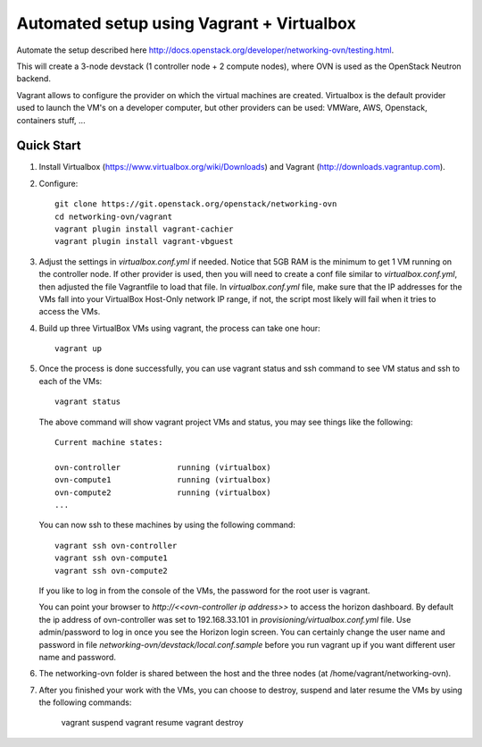 ============================================
 Automated setup using Vagrant + Virtualbox
============================================

Automate the setup described here
http://docs.openstack.org/developer/networking-ovn/testing.html.

This will create a 3-node devstack (1 controller node + 2 compute nodes), where
OVN is used as the OpenStack Neutron backend.

Vagrant allows to configure the provider on which the virtual machines are
created. Virtualbox is the default provider used to launch the VM's on a
developer computer, but other providers can be used: VMWare, AWS, Openstack,
containers stuff, ...

Quick Start
-----------

1. Install Virtualbox (https://www.virtualbox.org/wiki/Downloads) and Vagrant
   (http://downloads.vagrantup.com).

2. Configure::

    git clone https://git.openstack.org/openstack/networking-ovn
    cd networking-ovn/vagrant
    vagrant plugin install vagrant-cachier
    vagrant plugin install vagrant-vbguest

3. Adjust the settings in `virtualbox.conf.yml` if needed. Notice that
   5GB RAM is the minimum to get 1 VM running on the controller node.
   If other provider is used, then you will need to create a conf file
   similar to `virtualbox.conf.yml`, then adjusted the file Vagrantfile
   to load that file. In `virtualbox.conf.yml` file, make sure that the
   IP addresses for the VMs fall into your VirtualBox Host-Only network
   IP range, if not, the script most likely will fail when it tries to
   access the VMs.

4. Build up three VirtualBox VMs using vagrant, the process can take
   one hour::

    vagrant up

5. Once the process is done successfully, you can use vagrant status and
   ssh command to see VM status and ssh to each of the VMs::

    vagrant status

   The above command will show vagrant project VMs and status, you may see
   things like the following::

    Current machine states:

    ovn-controller            running (virtualbox)
    ovn-compute1              running (virtualbox)
    ovn-compute2              running (virtualbox)
    ...

   You can now ssh to these machines by using the following command::

    vagrant ssh ovn-controller
    vagrant ssh ovn-compute1
    vagrant ssh ovn-compute2

   If you like to log in from the console of the VMs, the password for the
   root user is vagrant.

   You can point your browser to `http://<<ovn-controller ip address>>` to
   access the horizon dashboard. By default the ip address of ovn-controller
   was set to 192.168.33.101 in `provisioning/virtualbox.conf.yml` file. Use
   admin/password to log in once you see the Horizon login screen. You can
   certainly change the user name and password in file
   `networking-ovn/devstack/local.conf.sample` before you run vagrant up if
   you want different user name and password.

6. The networking-ovn folder is shared between the host and the three nodes
   (at /home/vagrant/networking-ovn).

7. After you finished your work with the VMs, you can choose to destroy,
   suspend and later resume the VMs by using the following commands:

    vagrant suspend
    vagrant resume
    vagrant destroy